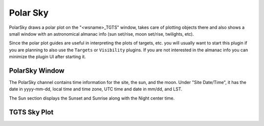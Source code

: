 +++++++++
Polar Sky
+++++++++

PolarSky draws a polar plot on the "<wsname>_TGTS" window, takes care of
plotting objects there and also shows a small window with an astronomical
almanac info (sun set/rise, moon set/rise, twilights, etc).

Since the polar plot guides are useful in interpreting the plots of
targets, etc. you will usually want to start this plugin if you are
planning to also use the ``Targets`` or ``Visibility`` plugins.
If you are not interested in the almanac info you can minimize the
plugin UI after starting it.

===============
PolarSky Window
===============

The PolarSky channel contains time information for the site, the sun, and 
the moon. Under "Site Date/Time", it has the date in yyyy-mm-dd, local time 
and time zone, UTC time and date in mm/dd, and LST.

The Sun section displays the Sunset and Sunrise along with the Night center 
time. 

=============
TGTS Sky Plot
=============

.. image:: figures/PolarSky2.*